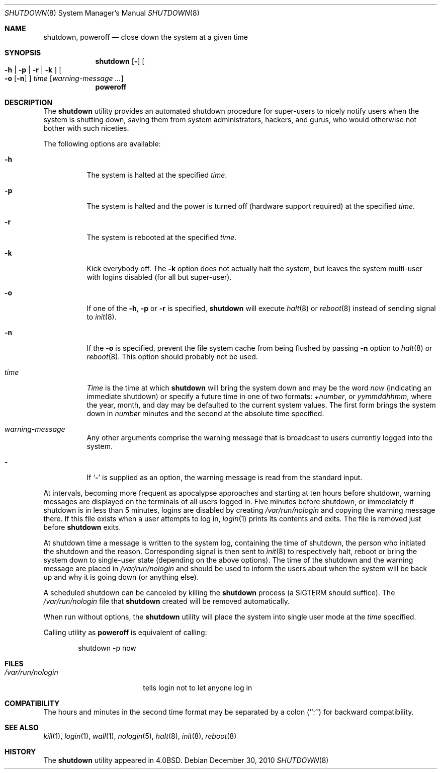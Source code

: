 .\" Copyright (c) 1988, 1991, 1993
.\"	The Regents of the University of California.  All rights reserved.
.\"
.\" Redistribution and use in source and binary forms, with or without
.\" modification, are permitted provided that the following conditions
.\" are met:
.\" 1. Redistributions of source code must retain the above copyright
.\"    notice, this list of conditions and the following disclaimer.
.\" 2. Redistributions in binary form must reproduce the above copyright
.\"    notice, this list of conditions and the following disclaimer in the
.\"    documentation and/or other materials provided with the distribution.
.\" 4. Neither the name of the University nor the names of its contributors
.\"    may be used to endorse or promote products derived from this software
.\"    without specific prior written permission.
.\"
.\" THIS SOFTWARE IS PROVIDED BY THE REGENTS AND CONTRIBUTORS ``AS IS'' AND
.\" ANY EXPRESS OR IMPLIED WARRANTIES, INCLUDING, BUT NOT LIMITED TO, THE
.\" IMPLIED WARRANTIES OF MERCHANTABILITY AND FITNESS FOR A PARTICULAR PURPOSE
.\" ARE DISCLAIMED.  IN NO EVENT SHALL THE REGENTS OR CONTRIBUTORS BE LIABLE
.\" FOR ANY DIRECT, INDIRECT, INCIDENTAL, SPECIAL, EXEMPLARY, OR CONSEQUENTIAL
.\" DAMAGES (INCLUDING, BUT NOT LIMITED TO, PROCUREMENT OF SUBSTITUTE GOODS
.\" OR SERVICES; LOSS OF USE, DATA, OR PROFITS; OR BUSINESS INTERRUPTION)
.\" HOWEVER CAUSED AND ON ANY THEORY OF LIABILITY, WHETHER IN CONTRACT, STRICT
.\" LIABILITY, OR TORT (INCLUDING NEGLIGENCE OR OTHERWISE) ARISING IN ANY WAY
.\" OUT OF THE USE OF THIS SOFTWARE, EVEN IF ADVISED OF THE POSSIBILITY OF
.\" SUCH DAMAGE.
.\"
.\"     @(#)shutdown.8	8.2 (Berkeley) 4/27/95
.\" $FreeBSD$
.\"
.Dd December 30, 2010
.Dt SHUTDOWN 8
.Os
.Sh NAME
.Nm shutdown ,
.Nm poweroff
.Nd "close down the system at a given time"
.Sh SYNOPSIS
.Nm
.Op Fl
.Oo
.Fl h | Fl p |
.Fl r | Fl k
.Oc
.Oo
.Fl o
.Op Fl n
.Oc
.Ar time
.Op Ar warning-message ...
.Nm poweroff
.Sh DESCRIPTION
The
.Nm
utility provides an automated shutdown procedure for super-users
to nicely notify users when the system is shutting down,
saving them from system administrators, hackers, and gurus, who
would otherwise not bother with such niceties.
.Pp
The following options are available:
.Bl -tag -width indent
.It Fl h
The system is halted at the specified
.Ar time .
.It Fl p
The system is halted and the power is turned off
(hardware support required)
at the specified
.Ar time .
.It Fl r
The system is rebooted at the specified
.Ar time .
.It Fl k
Kick everybody off.
The
.Fl k
option
does not actually halt the system, but leaves the
system multi-user with logins disabled (for all but super-user).
.It Fl o
If one of the
.Fl h ,
.Fl p
or
.Fl r
is specified,
.Nm
will execute
.Xr halt 8
or
.Xr reboot 8
instead of sending signal to
.Xr init 8 .
.It Fl n
If the
.Fl o
is specified, prevent the file system cache from being flushed by passing
.Fl n
option to
.Xr halt 8
or
.Xr reboot 8 .
This option should probably not be used.
.It Ar time
.Ar Time
is the time at which
.Nm
will bring the system down and
may be the word
.Ar now
(indicating an immediate shutdown) or
specify a future time in one of two formats:
.Ar +number ,
or
.Ar yymmddhhmm ,
where the year, month, and day may be defaulted
to the current system values.
The first form brings the system down in
.Ar number
minutes and the second at the absolute time specified.
.It Ar warning-message
Any other arguments comprise the warning message that is broadcast
to users currently logged into the system.
.It Fl
If
.Sq Fl
is supplied as an option, the warning message is read from the standard
input.
.El
.Pp
At intervals, becoming more frequent as apocalypse approaches
and starting at ten hours before shutdown, warning messages are displayed
on the terminals of all users logged in.
Five minutes before
shutdown, or immediately if shutdown is in less than 5 minutes,
logins are disabled by creating
.Pa /var/run/nologin
and copying the
warning message there.
If this file exists when a user attempts to
log in,
.Xr login 1
prints its contents and exits.
The file is
removed just before
.Nm
exits.
.Pp
At shutdown time a message is written to the system log, containing the
time of shutdown, the person who initiated the shutdown and the reason.
Corresponding signal is then sent to
.Xr init 8
to respectively halt, reboot or bring the system down to single-user state
(depending on the above options).
The time of the shutdown and the warning message
are placed in
.Pa /var/run/nologin
and should be used to
inform the users about when the system will be back up
and why it is going down (or anything else).
.Pp
A scheduled shutdown can be canceled by killing the
.Nm
process (a
.Dv SIGTERM
should suffice).
The
.Pa /var/run/nologin
file that
.Nm
created will be removed automatically.
.Pp
When run without options, the  
.Nm
utility will place the system into single user mode at the 
.Ar time
specified.
.Pp
Calling utility as
.Nm poweroff
is equivalent of calling:
.Bd -literal -offset indent
shutdown -p now
.Ed
.Sh FILES
.Bl -tag -width /var/run/nologin -compact
.It Pa /var/run/nologin
tells login not to let anyone log in
.El
.Sh COMPATIBILITY
The hours and minutes in the second time format may be separated by
a colon (``:'') for backward compatibility.
.Sh SEE ALSO
.Xr kill 1 ,
.Xr login 1 ,
.Xr wall 1 ,
.Xr nologin 5 ,
.Xr halt 8 ,
.Xr init 8 ,
.Xr reboot 8
.Sh HISTORY
The
.Nm
utility appeared in
.Bx 4.0 .
